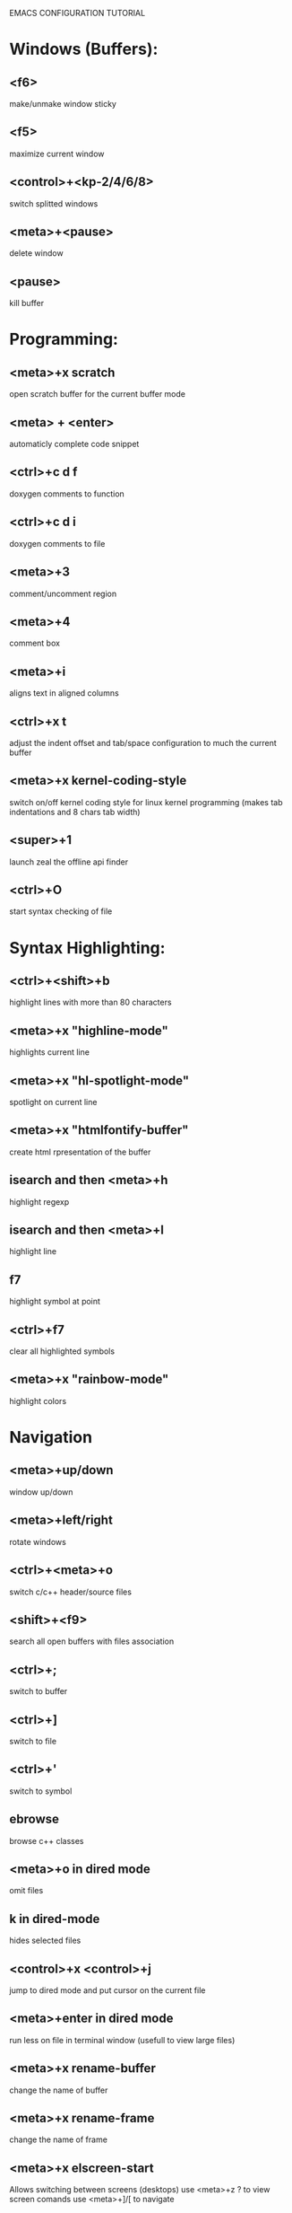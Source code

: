 

EMACS CONFIGURATION TUTORIAL


* Windows (Buffers):
** <f6>
   make/unmake window sticky
** <f5>
   maximize current window
** <control>+<kp-2/4/6/8>
   switch splitted windows
** <meta>+<pause>
   delete window
** <pause>
   kill buffer

* Programming:
** <meta>+x scratch
   open scratch buffer for the current buffer mode
** <meta> + <enter>
   automaticly complete code snippet
** <ctrl>+c d f
   doxygen comments to function
** <ctrl>+c d i
   doxygen comments to file
** <meta>+3
   comment/uncomment region
** <meta>+4
   comment box
** <meta>+i
   aligns text in aligned columns
** <ctrl>+x t
   adjust the indent offset and tab/space configuration to much the current buffer
** <meta>+x kernel-coding-style
   switch on/off kernel coding style for linux kernel programming
   (makes tab indentations and 8 chars tab width)
** <super>+1
   launch zeal the offline api finder
** <ctrl>+O
   start syntax checking of file
* Syntax Highlighting:
** <ctrl>+<shift>+b
   highlight lines with more than 80 characters
** <meta>+x "highline-mode"
   highlights current line
** <meta>+x "hl-spotlight-mode"
   spotlight on current line
** <meta>+x "htmlfontify-buffer"
   create html rpresentation of the buffer
** isearch and then <meta>+h
   highlight regexp
** isearch and then <meta>+l
   highlight line
** f7
   highlight symbol at point
** <ctrl>+f7
   clear all highlighted symbols
** <meta>+x "rainbow-mode"
   highlight colors
* Navigation
** <meta>+up/down
   window up/down
** <meta>+left/right
   rotate windows
** <ctrl>+<meta>+o
   switch c/c++ header/source files
** <shift>+<f9>
   search all open buffers with files association
** <ctrl>+;
   switch to buffer
** <ctrl>+]
   switch to file
** <ctrl>+'
   switch to symbol
** ebrowse
   browse c++ classes
** <meta>+o in dired mode
   omit files
** k in dired-mode
   hides selected files
** <control>+x <control>+j
   jump to dired mode and put cursor on the current file
** <meta>+enter in dired mode
   run less on file in terminal window (usefull to view large files)
** <meta>+x rename-buffer
   change the name of buffer
** <meta>+x rename-frame
   change the name of frame
** <meta>+x elscreen-start
   Allows switching between screens (desktops)
   use <meta>+z ? to view screen comands
   use <meta>+]/[ to navigate
** <meta>+`
   navigate files
** <control>+`
   minimap
** <tab>
   hide/show code block
** <shift>+<tab>
   hide/show all code block
** <control>/<shift>+<plus>/<minus>
   hide/show all/single #ifdef statement in c
** <control>x f
   find file at point
** <control>x F
   Edit remote file at point (inside comint-mode buffer)
** <control>x a
   open app at point
** meta + .
   find symbol from TAGS file
** meta + >
   pop back after symbol find using meta + .
** control + f
   find file in project
   use:
   - e for elisp files
   - p for python files
   - c for c/c++ file
** meta + 2
   select region by expanding it more and more with each key press
* Editing:
** <ctrl>+w
   backward kill word
** <ctrl>+enter
   Text rectangles editing
** <meta>+insert
   Search kill ring
** <meta>+delete
   show kill ring
** <ctrl>+o during search
   shows all occurs of the word in the current windows
** <ctrl>+left/right during search
   search backward/forward
** In artist mode <ctrl>+p/<ctrl>+l
   select drawing mode and settings using ido complete
** <ctrl>+x 6 2/1
   edit/merge 2 columns
** <ctrl>+%
   interactive replacement
** <meta>+x align
   aligns lines to the same column structure
** <ctrl>+c d
   insert date

** <meta>+kp-8/2
   swap line up or down
** create .dir-locals.el or use add-dir-local-variable
   to save dir specific configuration
** <meta>+w
   enable shift of words/lines/regions using meta+up/down/right/left
** <meta>+e
   Expand region increases the selected region by semantic units
** <meta>+j
   join lines (append current line to the line before it)
** select text and then ctr+d
   multiple cursor like in sublime
** meta+o or met+O
   open line before/after
* Debugging:
** keypad-2
   step
** keypad-6
   next
** keypad-5
   break
** keypad-8
   continue
** <meta>+x "gdb-many-windows"
   build debugging environment windows

** control+u control+alt+x
   edebug instrument function
   control+alt+x - clean instrumented function

* more tips:
** you should use http://www.randyrants.com/sharpkeys utility to map caps lock to <ctrl> key on windows

* Windows:
** <meta>+wheel up/down
   zoom in/out
** <control>+wheel up/down
   text increase/decrease

* Emacs
** <ctr>+q
   like meta+x but with ido completion
* Macros:
** <meta>+<f12>
   apply last keyboard macro to region
** <ctrl>+x =
   evaluate mathematical expression in selected region

* Info
** <meta>+=
   prints the number of lines and characters in the region
* Misc
** <meta>+x describe-face
* Publishing
** org-mode
*** <control>+c <control>+t
    change task state
** <f4>
   deft mode for editing notes
* Shell
** <meta>+x "ssh-authorize"
   add your public key to authorized_keys on the logged in machine
   should be run in shell buffer
** <ctrl>+=
   run ssh and connect to host. Switch to ibuffer select several
   ssh's then press <ctrl>+= to control them in clustered way
* Packages
** <meta>+x el-get-install
   Upgrade some of the modules with the latest source version
* SourceControl
** meta+m
   start magit to view git repository
** meta+M
   start git-mode to view git repository
** meta+x cscope-update-indexer
   add extra files suffixes to the cscope-indexer which is used by cscope
** meta+x ctags-build
   build ctags for current directory
* Encryption
** just edit filename.gpg instead of filename and it will be encrypted
* Configuration
** meta+x create-dir-locals
   creates .dir-locals.el and sets configuration recursively
   to all files and subdirectories
* Dot-files
  Write different config files through shell mode
** meta+x dot-gdb-crack
** meta+x dot-gdb-common
** meta+x dot-dircolors
** meta+x dot-gitconfig
* Tricks
** insert prefix in rectangle
   C-x r t string-rectangle
** save mark where search started
   C-s ... then C-x
* Performance
** monitor load time
   meta+x esup
